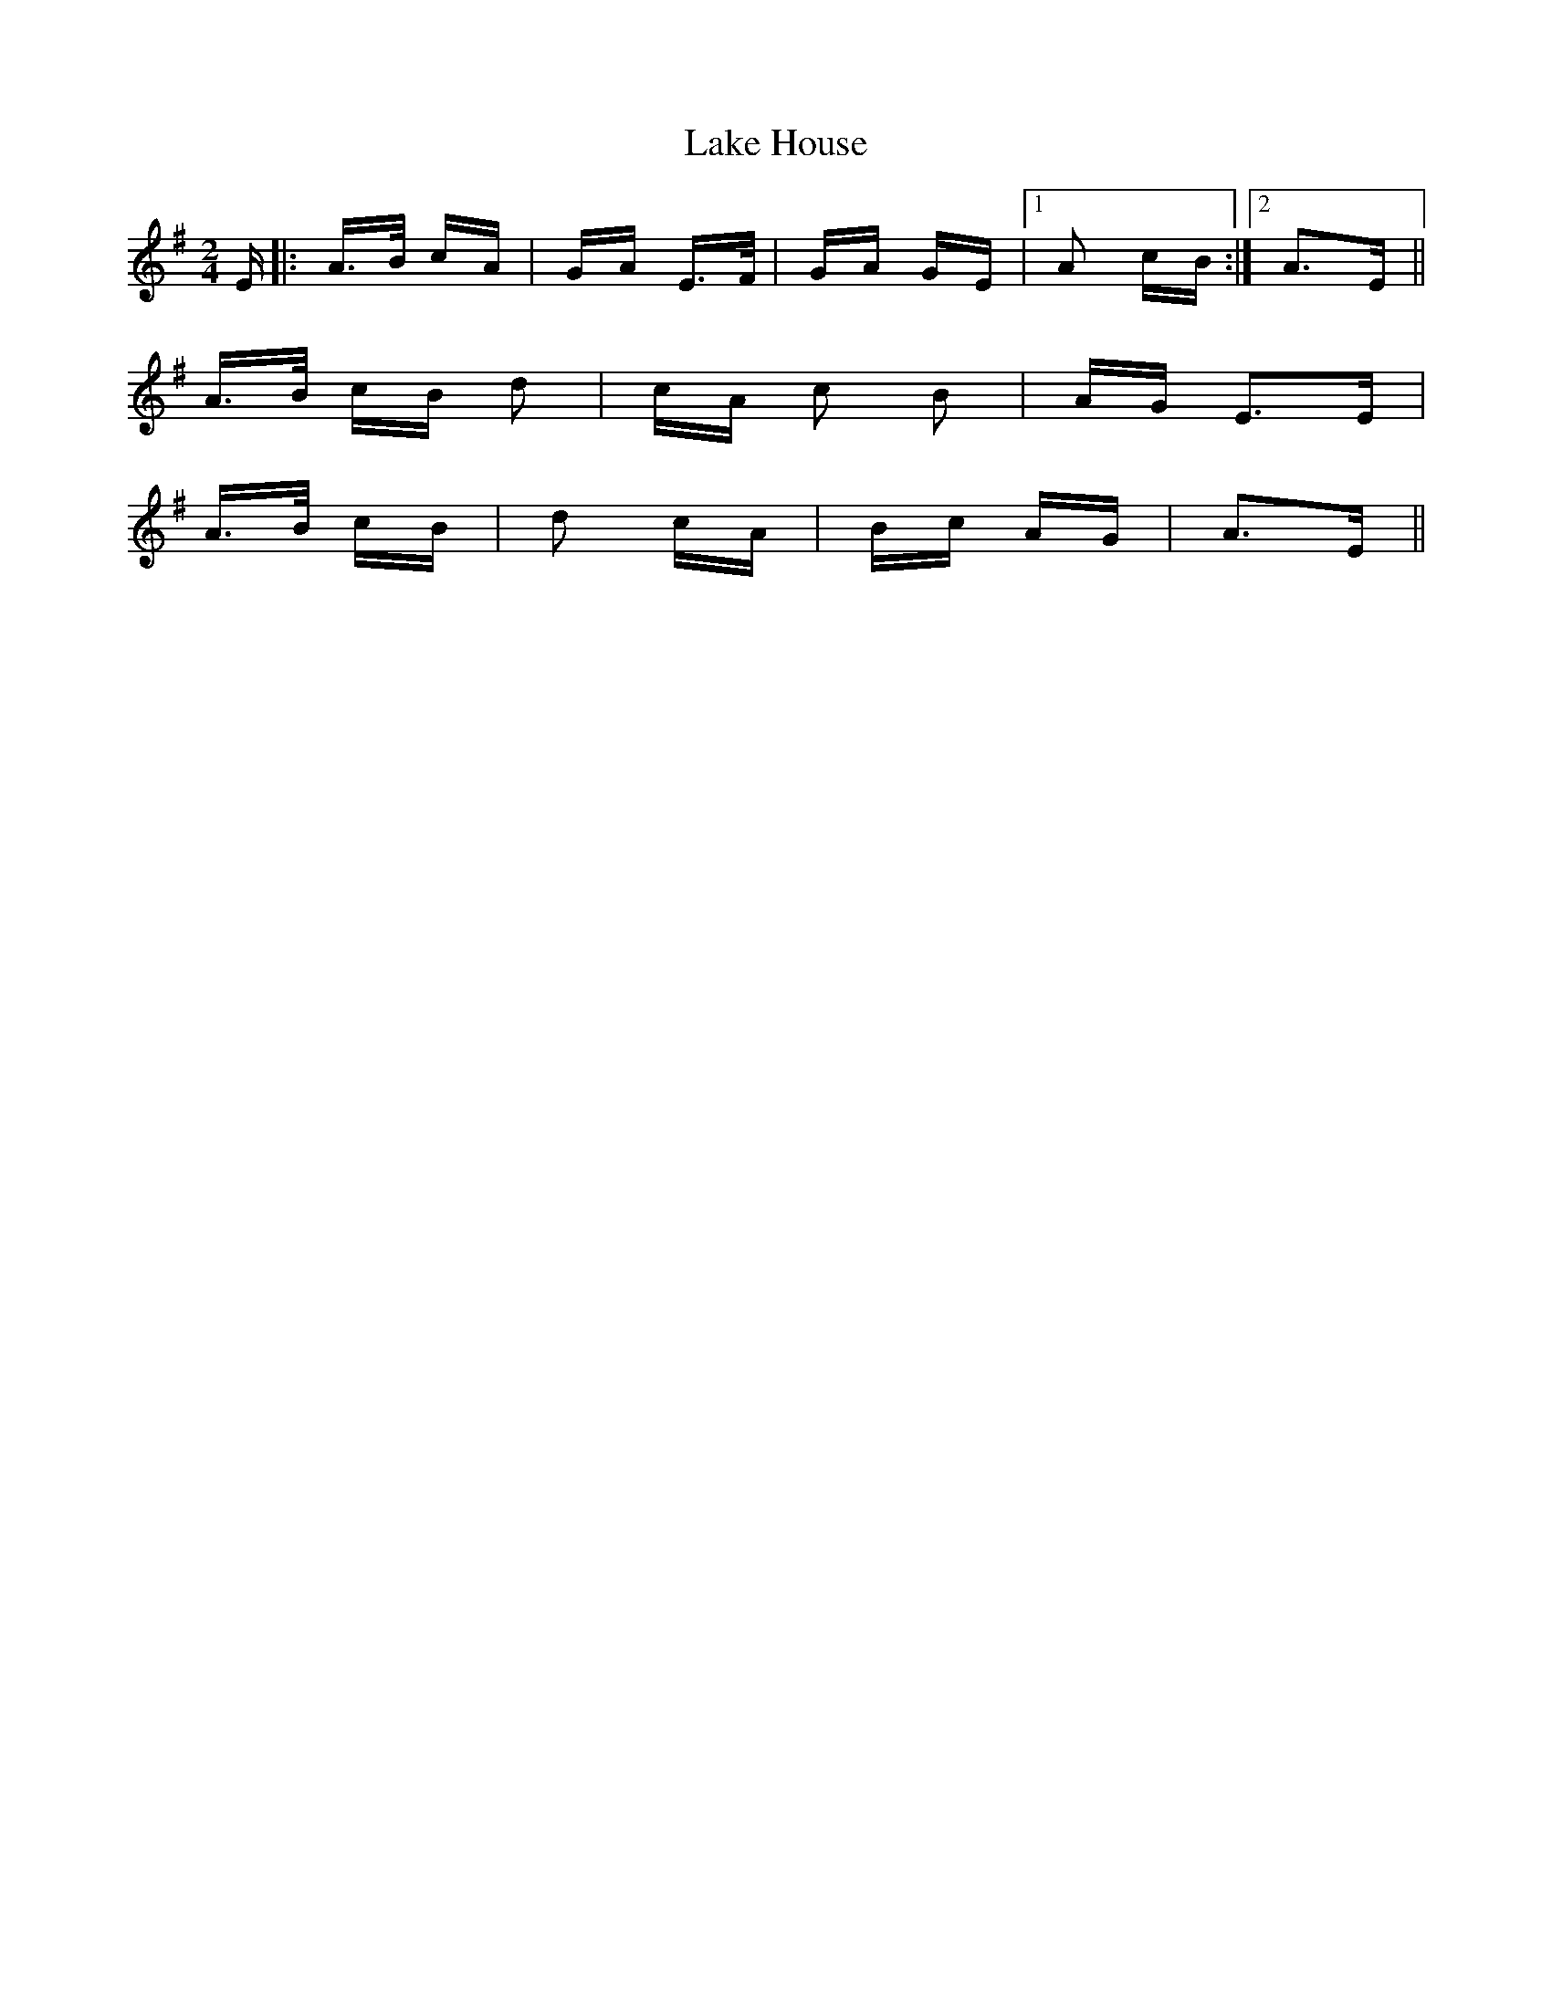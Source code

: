 X: 22656
T: Lake House
R: polka
M: 2/4
K: Adorian
E|:A>B cA|GA E>F|GA GE|1 A2 cB:|2 A3E||
A>B cB d2|cA c2 B2|AG E3E|
A>B cB|d2 cA|Bc AG|A3E||

